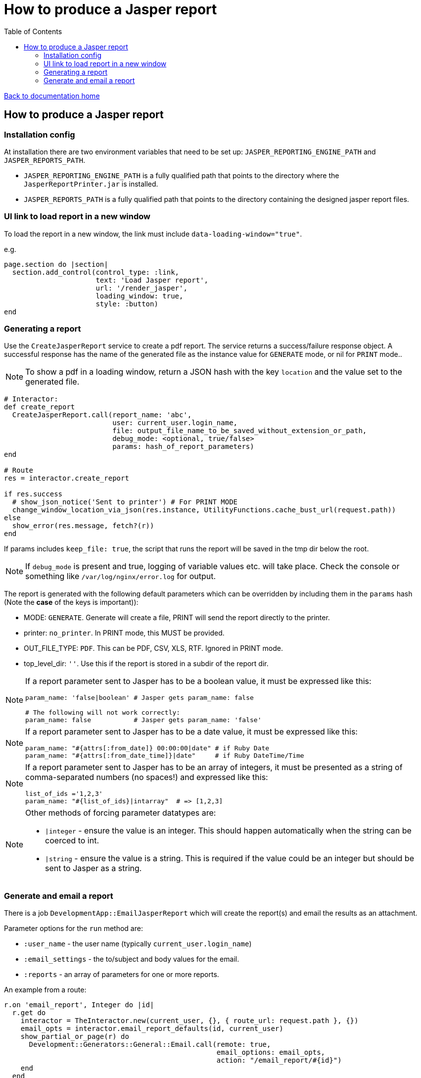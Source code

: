 = How to produce a Jasper report
:toc:

link:/developer_documentation/start.adoc[Back to documentation home]

== How to produce a Jasper report

=== Installation config

At installation there are two environment variables that need to be set up: `JASPER_REPORTING_ENGINE_PATH` and `JASPER_REPORTS_PATH`.

* `JASPER_REPORTING_ENGINE_PATH` is a fully qualified path that points to the directory where the `JasperReportPrinter.jar` is installed.
* `JASPER_REPORTS_PATH` is a fully qualified path that points to the directory containing the designed jasper report files.

=== UI link to load report in a new window

To load the report in a new window, the link must include `data-loading-window="true"`.

e.g.
[source, ruby]
----
page.section do |section|
  section.add_control(control_type: :link,
                      text: 'Load Jasper report',
                      url: '/render_jasper',
                      loading_window: true,
                      style: :button)
end
----

=== Generating a report

Use the `CreateJasperReport` service to create a pdf report.
The service returns a success/failure response object. A successful response has the name of the generated file as the instance value for `GENERATE` mode, or nil for `PRINT` mode..

NOTE: To show a pdf in a loading window, return a JSON hash with the key `location` and the value set to the generated file.
[source, ruby]
----
# Interactor:
def create_report
  CreateJasperReport.call(report_name: 'abc',
                          user: current_user.login_name,
                          file: output_file_name_to_be_saved_without_extension_or_path,
                          debug_mode: <optional, true/false>
                          params: hash_of_report_parameters)
end

# Route
res = interactor.create_report

if res.success
  # show_json_notice('Sent to printer') # For PRINT MODE
  change_window_location_via_json(res.instance, UtilityFunctions.cache_bust_url(request.path))
else
  show_error(res.message, fetch?(r))
end
----

If params includes `keep_file: true`, the script that runs the report will be saved in the tmp dir below the root.

NOTE: If `debug_mode` is present and true, logging of variable values etc. will take place. Check the console or something like `/var/log/nginx/error.log` for output.

The report is generated with the following default parameters which can be overridden by including them in the `params` hash (Note the **case** of the keys is important)):

- MODE: `GENERATE`. Generate will create a file, PRINT will send the report directly to the printer.
- printer: `no_printer`. In PRINT mode, this MUST be provided.
- OUT_FILE_TYPE: `PDF`. This can be PDF, CSV, XLS, RTF. Ignored in PRINT mode.
- top_level_dir: `''`. Use this if the report is stored in a subdir of the report dir.

[NOTE]
====
If a report parameter sent to Jasper has to be a boolean value, it must be expressed like this:
[source, ruby]
----
param_name: 'false|boolean' # Jasper gets param_name: false

# The following will not work correctly:
param_name: false           # Jasper gets param_name: 'false'
----
====

[NOTE]
====
If a report parameter sent to Jasper has to be a date value, it must be expressed like this:
[source, ruby]
----
param_name: "#{attrs[:from_date]} 00:00:00|date" # if Ruby Date
param_name: "#{attrs[:from_date_time]}|date"     # if Ruby DateTime/Time
----
====

[NOTE]
====
If a report parameter sent to Jasper has to be an array of integers, it must be presented as a string of comma-separated numbers (no spaces!) and expressed like this:
[source, ruby]
----
list_of_ids ='1,2,3'
param_name: "#{list_of_ids}|intarray"  # => [1,2,3]
----
====

[NOTE]
====
Other methods of forcing parameter datatypes are:

* `|integer` - ensure the value is an integer. This should happen automatically when the string can be coerced to int.
* `|string` - ensure the value is a string. This is required if the value could be an integer but should be sent to Jasper as a string.
====

=== Generate and email a report

There is a job `DevelopmentApp::EmailJasperReport` which will create the report(s) and email the results as an attachment.

Parameter options for the `run` method are:

* `:user_name` - the user name (typically `current_user.login_name`)
* `:email_settings` - the to/subject and body values for the email.
* `:reports` - an array of parameters for one or more reports.

An example from a route:
[source,ruby]
----
r.on 'email_report', Integer do |id|
  r.get do
    interactor = TheInteractor.new(current_user, {}, { route_url: request.path }, {})
    email_opts = interactor.email_report_defaults(id, current_user)
    show_partial_or_page(r) do
      Development::Generators::General::Email.call(remote: true,
                                                   email_options: email_opts,
                                                   action: "/email_report/#{id}")
    end
  end
  r.post do
    opts = {
      email_settings: params[:mail],
      user: current_user.login_name,
      reports: [
        {
          report_name: 'the_report',
          file: 'your_report_sir',
          report_params: { the_report_id: id }
        }
      ]
    }
    DevelopmentApp::EmailJasperReport.enqueue(opts)
    show_json_notice('Report queued to be generated and sent')
  end
end
----

To generate more than one report attachment, alter the opts in the POST route above:
[source,ruby]
----
opts = {
  email_settings: params[:mail],
  user: current_user.login_name,
  reports: [
    {
      report_name: 'the_report',
      file: 'your_report_sir',
      report_params: { the_report_id: id }
    },
    {
      report_name: 'the_other_report',
      file: 'your_second_report_sir',
      debug_mode: true, # If you want to see what variables were set
      report_params: { the_report_id: id, sky: 'blue' }
    }
  ]
}
----
